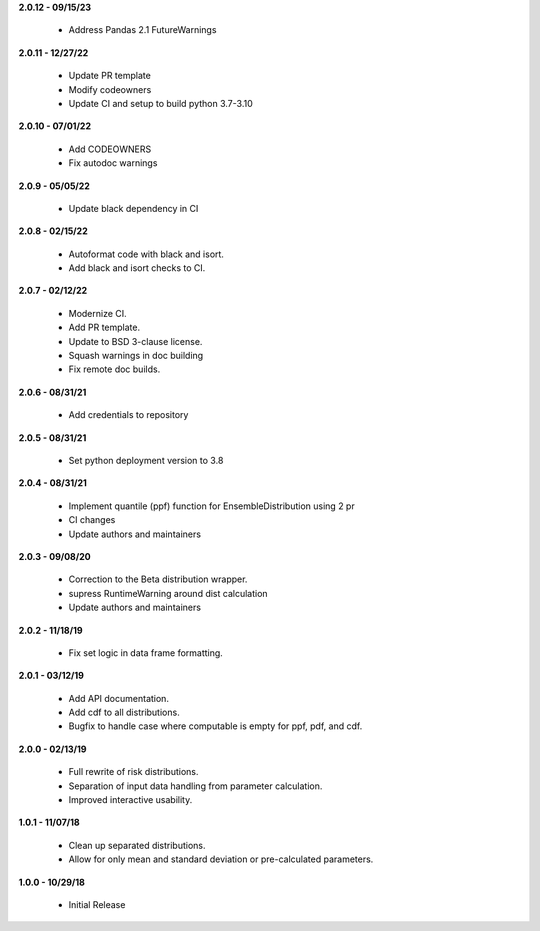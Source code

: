 **2.0.12 - 09/15/23**

 - Address Pandas 2.1 FutureWarnings

**2.0.11 - 12/27/22**

 - Update PR template
 - Modify codeowners
 - Update CI and setup to build python 3.7-3.10

**2.0.10 - 07/01/22**

 - Add CODEOWNERS
 - Fix autodoc warnings

**2.0.9 - 05/05/22**

 - Update black dependency in CI

**2.0.8 - 02/15/22**

 - Autoformat code with black and isort.
 - Add black and isort checks to CI.

**2.0.7 - 02/12/22**

 - Modernize CI.
 - Add PR template.
 - Update to BSD 3-clause license.
 - Squash warnings in doc building
 - Fix remote doc builds.

**2.0.6 - 08/31/21**

 - Add credentials to repository 
 
**2.0.5 - 08/31/21**

 - Set python deployment version to 3.8 
 
**2.0.4 - 08/31/21**

 - Implement quantile (ppf) function for EnsembleDistribution using 2 pr
 - CI changes
 - Update authors and maintainers

**2.0.3 - 09/08/20**

 - Correction to the Beta distribution wrapper.
 - supress RuntimeWarning around dist calculation
 - Update authors and maintainers

**2.0.2 - 11/18/19**

 - Fix set logic in data frame formatting.

**2.0.1 - 03/12/19**

 - Add API documentation.
 - Add cdf to all distributions.
 - Bugfix to handle case where computable is empty for ppf, pdf, and cdf.

**2.0.0 - 02/13/19**

 - Full rewrite of risk distributions.
 - Separation of input data handling from parameter calculation.
 - Improved interactive usability.

**1.0.1 - 11/07/18**

 - Clean up separated distributions.
 - Allow for only mean and standard deviation or pre-calculated parameters.

**1.0.0 - 10/29/18**

 - Initial Release

